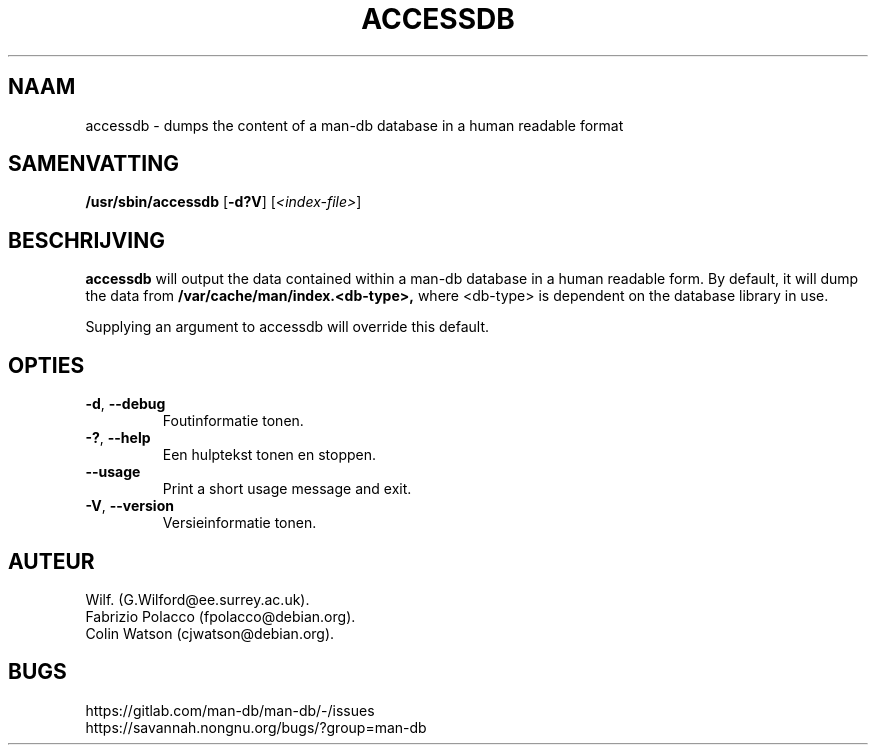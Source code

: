 .\" Man page for accessdb
.\"
.\" Copyright (c) 1998 Fabrizio Polacco <fpolacco@debian.org
.\"
.\" You may distribute under the terms of the GNU General Public
.\" License as specified in the file docs/COPYING.GPLv2 that comes with the
.\" man-db distribution.
.\"
.\" Tue, 24 Feb 1998 18:18:36 +0200
.\"
.pc ""
.\"*******************************************************************
.\"
.\" This file was generated with po4a. Translate the source file.
.\"
.\"*******************************************************************
.TH ACCESSDB 8 2024-04-05 2.12.1 "Hulpprogramma's paginaopmaker"
.SH NAAM
accessdb \- dumps the content of a man\-db database in a human readable format
.SH SAMENVATTING
\fB/usr/sbin/accessdb\fP [\|\fB\-d?V\fP\|] [\fI<index\-file>\fP]
.SH BESCHRIJVING
\fBaccessdb\fP will output the data contained within a man\-db database in a
human readable form.  By default, it will dump the data from
\fB/var/cache/man/index.<db\-type>,\fP where <db\-type> is
dependent on the database library in use.

Supplying an argument to accessdb will override this default.
.SH OPTIES
.TP 
.if  !'po4a'hide' .BR \-d ", " \-\-debug
Foutinformatie tonen.
.TP 
.if  !'po4a'hide' .BR \-? ", " \-\-help
Een hulptekst tonen en stoppen.
.TP 
.if  !'po4a'hide' .B \-\-usage
Print a short usage message and exit.
.TP 
.if  !'po4a'hide' .BR \-V ", " \-\-version
Versieinformatie tonen.
.SH AUTEUR
.nf
.if  !'po4a'hide' Wilf.\& (G.Wilford@ee.surrey.ac.uk).
.if  !'po4a'hide' Fabrizio Polacco (fpolacco@debian.org).
.if  !'po4a'hide' Colin Watson (cjwatson@debian.org).
.fi
.SH BUGS
.if  !'po4a'hide' https://gitlab.com/man-db/man-db/-/issues
.br
.if  !'po4a'hide' https://savannah.nongnu.org/bugs/?group=man-db
